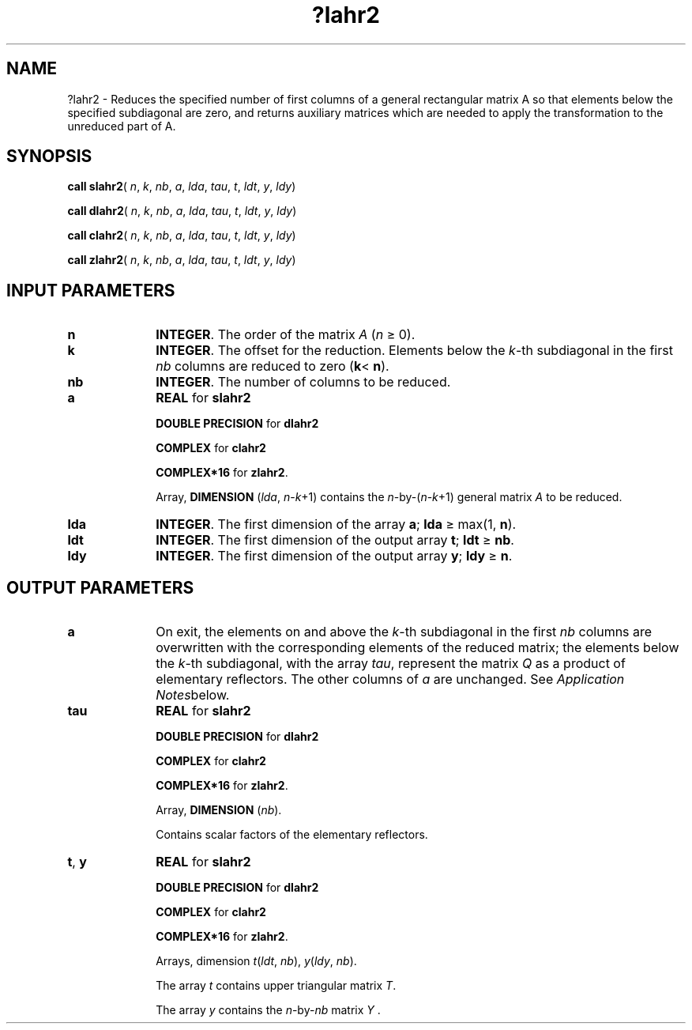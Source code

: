.\" Copyright (c) 2002 \- 2008 Intel Corporation
.\" All rights reserved.
.\"
.TH ?lahr2 3 "Intel Corporation" "Copyright(C) 2002 \- 2008" "Intel(R) Math Kernel Library"
.SH NAME
?lahr2 \- Reduces the specified number of first columns of a general rectangular matrix A so that elements below the specified subdiagonal are zero, and returns auxiliary matrices which are needed to apply the transformation to the unreduced part of A.
.SH SYNOPSIS
.PP
\fBcall slahr2\fR( \fIn\fR, \fIk\fR, \fInb\fR, \fIa\fR, \fIlda\fR, \fItau\fR, \fIt\fR, \fIldt\fR, \fIy\fR, \fIldy\fR)
.PP
\fBcall dlahr2\fR( \fIn\fR, \fIk\fR, \fInb\fR, \fIa\fR, \fIlda\fR, \fItau\fR, \fIt\fR, \fIldt\fR, \fIy\fR, \fIldy\fR)
.PP
\fBcall clahr2\fR( \fIn\fR, \fIk\fR, \fInb\fR, \fIa\fR, \fIlda\fR, \fItau\fR, \fIt\fR, \fIldt\fR, \fIy\fR, \fIldy\fR)
.PP
\fBcall zlahr2\fR( \fIn\fR, \fIk\fR, \fInb\fR, \fIa\fR, \fIlda\fR, \fItau\fR, \fIt\fR, \fIldt\fR, \fIy\fR, \fIldy\fR)
.SH INPUT PARAMETERS

.TP 10
\fBn\fR
.NL
\fBINTEGER\fR. The order of the matrix \fIA\fR (\fIn \fR\(>= 0). 
.TP 10
\fBk\fR
.NL
\fBINTEGER\fR. The offset for the reduction. Elements below the \fIk\fR-th subdiagonal in the first \fInb\fR columns are reduced to zero (\fBk\fR< \fBn\fR). 
.TP 10
\fBnb\fR
.NL
\fBINTEGER\fR. The number of columns to be reduced. 
.TP 10
\fBa\fR
.NL
\fBREAL\fR for \fBslahr2\fR
.IP
\fBDOUBLE PRECISION\fR for \fBdlahr2\fR
.IP
\fBCOMPLEX\fR for \fBclahr2\fR
.IP
\fBCOMPLEX*16\fR for \fBzlahr2\fR.
.IP
Array, \fBDIMENSION\fR (\fIlda\fR, \fIn\fR-\fIk\fR+1) contains the \fIn\fR-by-(\fIn\fR-\fIk\fR+1) general matrix \fIA\fR to be reduced.
.TP 10
\fBlda\fR
.NL
\fBINTEGER\fR. The first dimension of the array \fBa\fR; \fBlda \fR\(>= max(1, \fBn\fR).
.TP 10
\fBldt\fR
.NL
\fBINTEGER\fR. The first dimension of the output array \fBt\fR; \fBldt \fR\(>=\fB nb\fR.
.TP 10
\fBldy\fR
.NL
\fBINTEGER\fR. The first dimension of the output array \fBy\fR; \fBldy \fR\(>=\fB n\fR.
.SH OUTPUT PARAMETERS

.TP 10
\fBa\fR
.NL
On exit, the elements on and above the \fIk\fR-th subdiagonal in the first \fInb\fR columns are overwritten with the corresponding elements of the reduced matrix; the elements below the \fIk\fR-th subdiagonal, with the array \fItau\fR, represent the matrix \fIQ\fR as a product of elementary reflectors. The other columns of \fIa\fR are unchanged. See \fIApplication Notes\fRbelow.
.TP 10
\fBtau\fR
.NL
\fBREAL\fR for \fBslahr2\fR
.IP
\fBDOUBLE PRECISION\fR for \fBdlahr2\fR
.IP
\fBCOMPLEX\fR for \fBclahr2\fR
.IP
\fBCOMPLEX*16\fR for \fBzlahr2\fR.
.IP
Array, \fBDIMENSION\fR (\fInb\fR). 
.IP
Contains scalar factors of the elementary reflectors.
.TP 10
\fBt\fR, \fBy\fR
.NL
\fBREAL\fR for \fBslahr2\fR
.IP
\fBDOUBLE PRECISION\fR for \fBdlahr2\fR
.IP
\fBCOMPLEX\fR for \fBclahr2\fR
.IP
\fBCOMPLEX*16\fR for \fBzlahr2\fR.
.IP
Arrays, dimension \fIt\fR(\fIldt\fR, \fInb\fR), \fIy\fR(\fIldy\fR, \fInb\fR). 
.IP
The array \fIt\fR contains upper triangular matrix \fIT\fR. 
.IP
The array \fIy\fR contains the \fIn\fR-by-\fInb\fR matrix \fIY\fR . 
